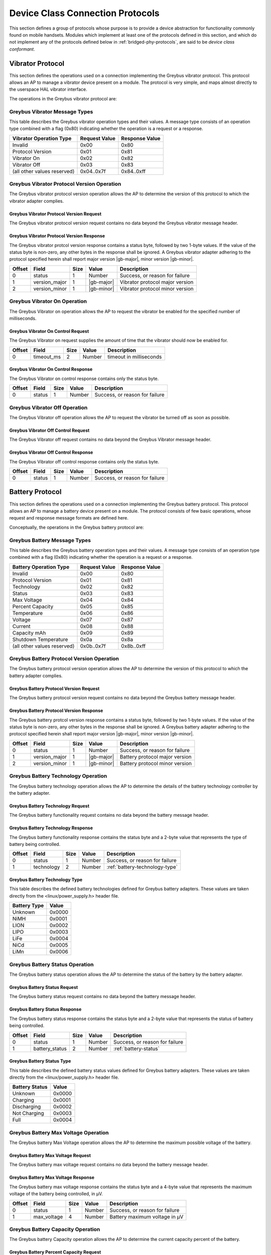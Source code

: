 ﻿.. include:: defines.rst

.. _device-class-protocols:

Device Class Connection Protocols
=================================

This section defines a group of protocols whose purpose is to provide
a device abstraction for functionality commonly found on mobile
handsets. Modules which implement at least one of the protocols
defined in this section, and which do not implement any of the
protocols defined below in :ref:`bridged-phy-protocols`,
are said to be *device class conformant*.

Vibrator Protocol
-----------------

This section defines the operations used on a connection implementing
the Greybus vibrator protocol.  This protocol allows an AP to manage
a vibrator device present on a module.  The protocol is very simple,
and maps almost directly to the userspace HAL vibrator interface.

The operations in the Greybus vibrator protocol are:

.. c:function:: int get_version(u8 *major, u8 *minor);

    Returns the major and minor Greybus vibrator protocol version
    number supported by the vibrator adapter.

.. c:function:: int vibrator_on(u16 timeout_ms);

   Turns on the vibrator for the number of specified milliseconds.

.. c:function:: int vibrator_off(void);

    Turns off the vibrator immediately.

Greybus Vibrator Message Types
^^^^^^^^^^^^^^^^^^^^^^^^^^^^^^

This table describes the Greybus vibrator operation types and their
values. A message type consists of an operation type combined with a
flag (0x80) indicating whether the operation is a request or a response.

===========================  =============  ==============
Vibrator Operation Type      Request Value  Response Value
===========================  =============  ==============
Invalid                      0x00           0x80
Protocol Version             0x01           0x81
Vibrator On                  0x02           0x82
Vibrator Off                 0x03           0x83
(all other values reserved)  0x04..0x7f     0x84..0xff
===========================  =============  ==============

Greybus Vibrator Protocol Version Operation
^^^^^^^^^^^^^^^^^^^^^^^^^^^^^^^^^^^^^^^^^^^

The Greybus vibrator protocol version operation allows the AP to
determine the version of this protocol to which the vibrator adapter
complies.

Greybus Vibrator Protocol Version Request
"""""""""""""""""""""""""""""""""""""""""

The Greybus vibrator protocol version request contains no data beyond
the Greybus vibrator message header.

Greybus Vibrator Protocol Version Response
""""""""""""""""""""""""""""""""""""""""""

The Greybus vibrator protcol version response contains a status byte,
followed by two 1-byte values. If the value of the status byte is
non-zero, any other bytes in the response shall be ignored. A Greybus
vibrator adapter adhering to the protocol specified herein shall
report major version |gb-major|, minor version |gb-minor|.

=======  ==============  ======  ==========      ===========================
Offset   Field           Size    Value           Description
=======  ==============  ======  ==========      ===========================
0        status          1       Number          Success, or reason for failure
1        version_major   1       |gb-major|      Vibrator protocol major version
2        version_minor   1       |gb-minor|      Vibrator protocol minor version
=======  ==============  ======  ==========      ===========================

Greybus Vibrator On Operation
^^^^^^^^^^^^^^^^^^^^^^^^^^^^^

The Greybus Vibrator on operation allows the AP to request the
vibrator be enabled for the specified number of milliseconds.

Greybus Vibrator On Control Request
"""""""""""""""""""""""""""""""""""

The Greybus Vibrator on request supplies the amount of time that the
vibrator should now be enabled for.

=======  ==============  ======  ==========      ===========================
Offset   Field           Size    Value           Description
=======  ==============  ======  ==========      ===========================
0        timeout_ms      2       Number          timeout in milliseconds
=======  ==============  ======  ==========      ===========================

Greybus Vibrator On Control Response
""""""""""""""""""""""""""""""""""""

The Greybus Vibrator on control response contains only the status byte.

=======  ==============  ======  ==========      ===========================
Offset   Field           Size    Value           Description
=======  ==============  ======  ==========      ===========================
0        status          1       Number          Success, or reason for failure
=======  ==============  ======  ==========      ===========================

Greybus Vibrator Off Operation
^^^^^^^^^^^^^^^^^^^^^^^^^^^^^^

The Greybus Vibrator off operation allows the AP to request the
vibrator be turned off as soon as possible.

Greybus Vibrator Off Control Request
""""""""""""""""""""""""""""""""""""

The Greybus Vibrator off request contains no data beyond the Greybus
Vibrator message header.

Greybus Vibrator Off Control Response
"""""""""""""""""""""""""""""""""""""

The Greybus Vibrator off control response contains only the status byte.

=======  ==============  ======  ==========      ===========================
Offset   Field           Size    Value           Description
=======  ==============  ======  ==========      ===========================
0        status          1       Number          Success, or reason for failure
=======  ==============  ======  ==========      ===========================

Battery Protocol
----------------

This section defines the operations used on a connection implementing
the Greybus battery protocol. This protocol allows an AP to manage a
battery device present on a module. The protocol consists of few basic
operations, whose request and response message formats are defined
here.

Conceptually, the operations in the Greybus battery protocol are:

.. c:function:: int get_version(u8 *major, u8 *minor);

    Returns the major and minor Greybus battery protocol version
    number supported by the battery adapter.

.. c:function:: int get_technology(u16 *technology);

    Returns a value indicating the technology type that this battery
    adapter controls.

.. c:function:: int get_status(u16 *status);

    Returns a value indicating the current status of the battery.

.. c:function:: int get_max_voltage(u32 *voltage);

    Returns a value indicating the maximum voltage that the battery supports.

.. c:function:: int get_percent_capacity(u32 *capacity);

    Returns a value indicating the current percent capacity of the
    battery.

.. c:function:: int get_temperature(u32 *temperature);

    Returns a value indicating the current temperature of the battery.

.. c:function:: int get_voltage(u32 *voltage);

    Returns a value indicating the current voltage of the battery.

.. c:function:: int get_current(u32 *current);

    Returns a value indicating the current current supplied or drawn
    of the battery.

.. c:function:: int get_total_capacity(u32 *capacity);

    Returns a value indicating the total capacity in mAh of the battery.

.. c:function:: int get_shutdown_temperature(u32 *temperature);

    Returns a value indicating the total capacity in mAh of the battery.

Greybus Battery Message Types
^^^^^^^^^^^^^^^^^^^^^^^^^^^^^

This table describes the Greybus battery operation types and their
values. A message type consists of an operation type combined with a
flag (0x80) indicating whether the operation is a request or a response.

===========================  =============  ==============
Battery Operation Type       Request Value  Response Value
===========================  =============  ==============
Invalid                      0x00           0x80
Protocol Version             0x01           0x81
Technology                   0x02           0x82
Status                       0x03           0x83
Max Voltage                  0x04           0x84
Percent Capacity             0x05           0x85
Temperature                  0x06           0x86
Voltage                      0x07           0x87
Current                      0x08           0x88
Capacity mAh                 0x09           0x89
Shutdown Temperature         0x0a           0x8a
(all other values reserved)  0x0b..0x7f     0x8b..0xff
===========================  =============  ==============

Greybus Battery Protocol Version Operation
^^^^^^^^^^^^^^^^^^^^^^^^^^^^^^^^^^^^^^^^^^

The Greybus battery protocol version operation allows the AP to
determine the version of this protocol to which the battery adapter
complies.

Greybus Battery Protocol Version Request
""""""""""""""""""""""""""""""""""""""""

The Greybus battery protocol version request contains no data beyond
the Greybus battery message header.

Greybus Battery Protocol Version Response
"""""""""""""""""""""""""""""""""""""""""

The Greybus battery protcol version response contains a status byte,
followed by two 1-byte values. If the value of the status byte is
non-zero, any other bytes in the response shall be ignored. A Greybus
battery adapter adhering to the protocol specified herein shall report
major version |gb-major|, minor version |gb-minor|.

=======  ==============  ======  ==========      ===========================
Offset   Field           Size    Value           Description
=======  ==============  ======  ==========      ===========================
0        status          1       Number          Success, or reason for failure
1        version_major   1       |gb-major|      Battery protocol major version
2        version_minor   1       |gb-minor|      Battery protocol minor version
=======  ==============  ======  ==========      ===========================

Greybus Battery Technology Operation
^^^^^^^^^^^^^^^^^^^^^^^^^^^^^^^^^^^^

The Greybus battery technology operation allows the AP to determine
the details of the battery technology controller by the battery
adapter.

Greybus Battery Technology Request
""""""""""""""""""""""""""""""""""

The Greybus battery functionality request contains no data beyond the
battery message header.

Greybus Battery Technology Response
"""""""""""""""""""""""""""""""""""

The Greybus battery functionality response contains the status byte
and a 2-byte value that represents the type of battery being
controlled.

=======  ==============  ======  ==========      ===========================
Offset   Field           Size    Value           Description
=======  ==============  ======  ==========      ===========================
0        status          1       Number          Success, or reason for failure
1        technology      2       Number          :ref:`battery-technology-type`
=======  ==============  ======  ==========      ===========================

.. _battery-technology-type:

Greybus Battery Technology Type
"""""""""""""""""""""""""""""""

This table describes the defined battery technologies defined for
Greybus battery adapters.  These values are taken directly from the
<linux/power_supply.h> header file.

=============   ======
Battery Type    Value
=============   ======
Unknown         0x0000
NiMH            0x0001
LION            0x0002
LIPO            0x0003
LiFe            0x0004
NiCd            0x0005
LiMn            0x0006
=============   ======

Greybus Battery Status Operation
^^^^^^^^^^^^^^^^^^^^^^^^^^^^^^^^

The Greybus battery status operation allows the AP to determine the
status of the battery by the battery adapter.

Greybus Battery Status Request
""""""""""""""""""""""""""""""

The Greybus battery status request contains no data beyond the battery
message header.

Greybus Battery Status Response
"""""""""""""""""""""""""""""""

The Greybus battery status response contains the status byte and a
2-byte value that represents the status of battery being controlled.

=======  ==============  ======  ==========      ===========================
Offset   Field           Size    Value           Description
=======  ==============  ======  ==========      ===========================
0        status          1       Number          Success, or reason for failure
1        battery_status  2       Number          :ref:`battery-status`
=======  ==============  ======  ==========      ===========================

.. _battery-status:

Greybus Battery Status Type
"""""""""""""""""""""""""""

This table describes the defined battery status values defined for
Greybus battery adapters.  These values are taken directly from the
<linux/power_supply.h> header file.

==============  ======
Battery Status  Value
==============  ======
Unknown         0x0000
Charging        0x0001
Discharging     0x0002
Not Charging    0x0003
Full            0x0004
==============  ======

Greybus Battery Max Voltage Operation
^^^^^^^^^^^^^^^^^^^^^^^^^^^^^^^^^^^^^

The Greybus battery Max Voltage operation allows the AP to determine
the maximum possible voltage of the battery.

Greybus Battery Max Voltage Request
"""""""""""""""""""""""""""""""""""

The Greybus battery max voltage request contains no data beyond the
battery message header.

Greybus Battery Max Voltage Response
""""""""""""""""""""""""""""""""""""

The Greybus battery max voltage response contains the status byte and
a 4-byte value that represents the maximum voltage of the battery
being controlled, in µV.

=======  ==============  ======  ==========      ===========================
Offset   Field           Size    Value           Description
=======  ==============  ======  ==========      ===========================
0        status          1       Number          Success, or reason for failure
1        max_voltage     4       Number          Battery maximum voltage in µV
=======  ==============  ======  ==========      ===========================

Greybus Battery Capacity Operation
^^^^^^^^^^^^^^^^^^^^^^^^^^^^^^^^^^

The Greybus battery Capacity operation allows the AP to determine the
current capacity percent of the battery.

Greybus Battery Percent Capacity Request
""""""""""""""""""""""""""""""""""""""""

The Greybus battery capacity request contains no data beyond the
battery message header.

Greybus Battery Percent Capacity Response
"""""""""""""""""""""""""""""""""""""""""

The Greybus battery capacity response contains the status byte and a
4-byte value that represents the capacity of the battery being
controlled, in percentage.

=======  ==============  ======  ==========      ===========================
Offset   Field           Size    Value           Description
=======  ==============  ======  ==========      ===========================
0        status          1       Number          Success, or reason for failure
1        capacity        4       Number          Battery capacity in %
=======  ==============  ======  ==========      ===========================

Greybus Battery Temperature Operation
^^^^^^^^^^^^^^^^^^^^^^^^^^^^^^^^^^^^^

The Greybus battery temperature operation allows the AP to determine
the current temperature of the battery.

Greybus Battery Temperature Request
"""""""""""""""""""""""""""""""""""

The Greybus battery temperature request contains no data beyond the
battery message header.

Greybus Battery Temperature Response
""""""""""""""""""""""""""""""""""""

The Greybus battery temperature response contains the status byte and
a 4-byte value that represents the temperature of the battery being
controlled, in ⅒℃.

=======  ==============  ======  ==========      ===========================
Offset   Field           Size    Value           Description
=======  ==============  ======  ==========      ===========================
0        status          1       Number          Success, or reason for failure
1        temperature     4       Number          Battery temperature in ⅒℃
=======  ==============  ======  ==========      ===========================

Greybus Battery Voltage Operation
^^^^^^^^^^^^^^^^^^^^^^^^^^^^^^^^^

The Greybus battery Voltage operation allows the AP to determine the
current voltage of the battery.

Greybus Battery Voltage Request
"""""""""""""""""""""""""""""""

The Greybus battery voltage request contains no data beyond the
battery message header.

Greybus Battery Voltage Response
""""""""""""""""""""""""""""""""

The Greybus battery voltage response contains the status byte and a
4-byte value that represents the voltage of the battery being
controlled, in µV.

=======  ==============  ======  ==========      ===========================
Offset   Field           Size    Value           Description
=======  ==============  ======  ==========      ===========================
0        status          1       Number          Success, or reason for failure
1        voltage         4       Number          Battery voltage in µV
=======  ==============  ======  ==========      ===========================

Greybus Battery Current Operation
^^^^^^^^^^^^^^^^^^^^^^^^^^^^^^^^^

The Greybus battery Current operation allows the AP to determine the
current current of the battery.

Greybus Battery Current Request
"""""""""""""""""""""""""""""""

The Greybus battery current request contains no data beyond the
battery message header.

Greybus Battery Current Response
""""""""""""""""""""""""""""""""

The Greybus battery current response contains the status byte and a
4-byte value that represents the current of the battery being
controlled, in µA.

=======  ==============  ======  ==========      ===========================
Offset   Field           Size    Value           Description
=======  ==============  ======  ==========      ===========================
0        status          1       Number          Success, or reason for failure
1        current         4       Number          Battery current in µA
=======  ==============  ======  ==========      ===========================

Greybus Battery Total Capacity Operation
^^^^^^^^^^^^^^^^^^^^^^^^^^^^^^^^^^^^^^^^
The Greybus battery total capacity operation allows the AP to determine
the total capacity of the battery.

Greybus Battery Total Capacity Request
""""""""""""""""""""""""""""""""""""""
The Greybus battery total capacity request contains no data beyond the
battery message header.

Greybus Battery Total Capacity Response
"""""""""""""""""""""""""""""""""""""""
The Greybus battery total capacity response contains the status byte and a
4-byte value that represents the total capacity of the battery being
controlled, in mAh.

=======  ==============  ======  ==========      ===========================
Offset   Field           Size    Value           Description
=======  ==============  ======  ==========      ===========================
0        status          1       Number          Success, or reason for failure
1        capacity        4       Number          Battery capacity in mAh
=======  ==============  ======  ==========      ===========================

Greybus Battery Shutdown Temperature Operation
^^^^^^^^^^^^^^^^^^^^^^^^^^^^^^^^^^^^^^^^^^^^^^
The Greybus battery shutdown temperature operation allows the AP to
determine the total capacity of the battery.

Greybus Battery Shutdown Temperature Request
""""""""""""""""""""""""""""""""""""""""""""
The Greybus battery shutdown temperature request contains no data beyond
the battery message header.

Greybus Battery Shutdown Temperature Response
"""""""""""""""""""""""""""""""""""""""""""""
The Greybus battery shutdown temperature response contains the status
byte and a 4-byte value that represents the temperature at which the
attery will shutdown.

=======  ==============  ======  ==========      ===========================
Offset   Field           Size    Value           Description
=======  ==============  ======  ==========      ===========================
0        status          1       Number          Success, or reason for failure
1        temperature     4       Number          Battery shutdown temperature in ⅒℃
=======  ==============  ======  ==========      ===========================

Audio Protocol
--------------

TBD

Baseband Modem Protocol
-----------------------

TBD

Bluetooth Protocol
------------------

TBD

Camera Protocol
---------------

TBD

Consumer IR Protocol
--------------------

TBD

Display Protocol
----------------

TBD

GPS Protocol
------------

TBD

Keymaster Protocol
------------------

TBD

Lights Protocol
---------------

TBD

NFC Protocol
------------

TBD

Power Profile Protocol
----------------------

TBD

Sensors Protocol
----------------

TBD

WiFi Protocol
-------------

TBD


